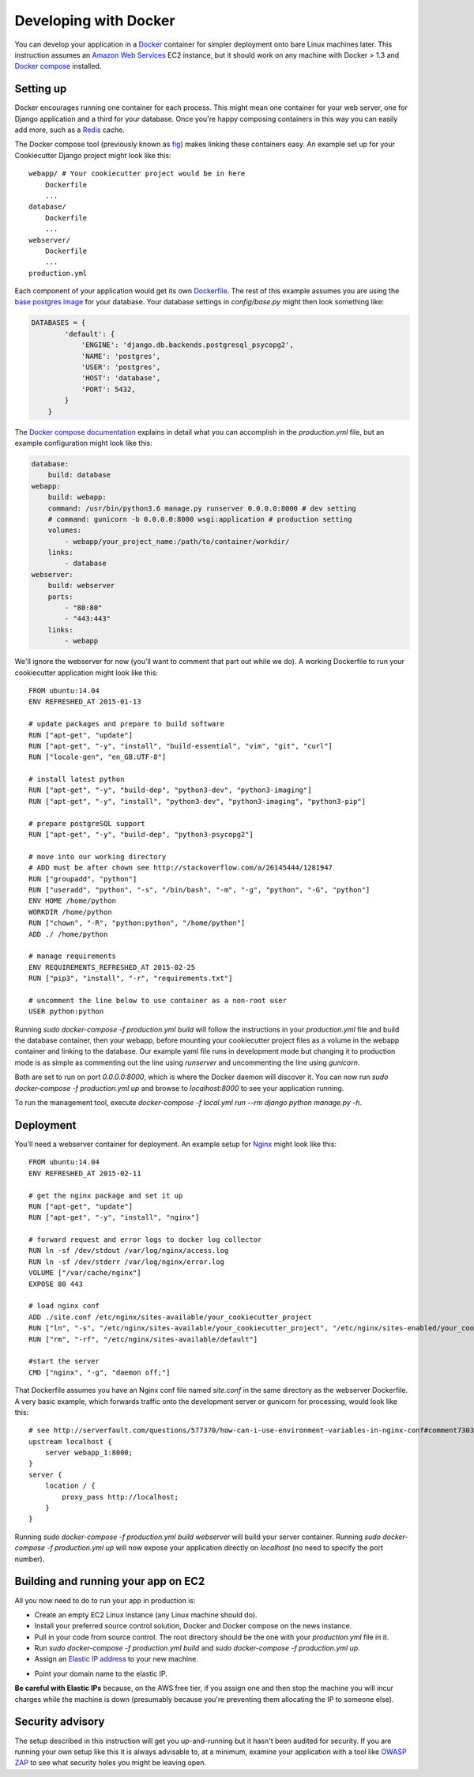 Developing with Docker
======================

You can develop your application in a `Docker`_ container for simpler deployment onto bare Linux machines later. This instruction assumes an `Amazon Web Services`_ EC2 instance, but it should work on any machine with Docker > 1.3 and `Docker compose`_ installed.

.. _Docker: https://www.docker.com/
.. _Amazon Web Services: http://aws.amazon.com/
.. _Docker compose: https://docs.docker.com/compose/

Setting up
^^^^^^^^^^

Docker encourages running one container for each process. This might mean one container for your web server, one for Django application and a third for your database. Once you're happy composing containers in this way you can easily add more, such as a `Redis`_ cache.

.. _Redis: http://redis.io/

The Docker compose tool (previously known as `fig`_) makes linking these containers easy. An example set up for your Cookiecutter Django project might look like this:

.. _fig: http://www.fig.sh/

::

    webapp/ # Your cookiecutter project would be in here
        Dockerfile
        ...
    database/
        Dockerfile
        ...
    webserver/
        Dockerfile
        ...
    production.yml

Each component of your application would get its own `Dockerfile`_. The rest of this example assumes you are using the `base postgres image`_ for your database. Your database settings in `config/base.py` might then look something like:

.. _Dockerfile: https://docs.docker.com/reference/builder/
.. _base postgres image: https://registry.hub.docker.com/_/postgres/

.. code-block:: python

    DATABASES = {
            'default': {
                'ENGINE': 'django.db.backends.postgresql_psycopg2',
                'NAME': 'postgres',
                'USER': 'postgres',
                'HOST': 'database',
                'PORT': 5432,
            }
        }

The `Docker compose documentation`_ explains in detail what you can accomplish in the `production.yml` file, but an example configuration might look like this:

.. _Docker compose documentation: https://docs.docker.com/compose/#compose-documentation

.. code-block:: yaml

    database:
        build: database
    webapp:
        build: webapp:
        command: /usr/bin/python3.6 manage.py runserver 0.0.0.0:8000 # dev setting
        # command: gunicorn -b 0.0.0.0:8000 wsgi:application # production setting
        volumes:
            - webapp/your_project_name:/path/to/container/workdir/
        links:
            - database
    webserver:
        build: webserver
        ports:
            - "80:80"
            - "443:443"
        links:
            - webapp

We'll ignore the webserver for now (you'll want to comment that part out while we do). A working Dockerfile to run your cookiecutter application might look like this:

::

    FROM ubuntu:14.04
    ENV REFRESHED_AT 2015-01-13

    # update packages and prepare to build software
    RUN ["apt-get", "update"]
    RUN ["apt-get", "-y", "install", "build-essential", "vim", "git", "curl"]
    RUN ["locale-gen", "en_GB.UTF-8"]

    # install latest python
    RUN ["apt-get", "-y", "build-dep", "python3-dev", "python3-imaging"]
    RUN ["apt-get", "-y", "install", "python3-dev", "python3-imaging", "python3-pip"]

    # prepare postgreSQL support
    RUN ["apt-get", "-y", "build-dep", "python3-psycopg2"]

    # move into our working directory
    # ADD must be after chown see http://stackoverflow.com/a/26145444/1281947
    RUN ["groupadd", "python"]
    RUN ["useradd", "python", "-s", "/bin/bash", "-m", "-g", "python", "-G", "python"]
    ENV HOME /home/python
    WORKDIR /home/python
    RUN ["chown", "-R", "python:python", "/home/python"]
    ADD ./ /home/python

    # manage requirements
    ENV REQUIREMENTS_REFRESHED_AT 2015-02-25
    RUN ["pip3", "install", "-r", "requirements.txt"]

    # uncomment the line below to use container as a non-root user
    USER python:python

Running `sudo docker-compose -f production.yml build` will follow the instructions in your `production.yml` file and build the database container, then your webapp, before mounting your cookiecutter project files as a volume in the webapp container and linking to the database. Our example yaml file runs in development mode but changing it to production mode is as simple as commenting out the line using `runserver` and uncommenting the line using `gunicorn`.

Both are set to run on port `0.0.0.0:8000`, which is where the Docker daemon will discover it. You can now run `sudo docker-compose -f production.yml up` and browse to `localhost:8000` to see your application running.

To run the management tool, execute `docker-compose -f local.yml run --rm django python manage.py -h`.

Deployment
^^^^^^^^^^

You'll need a webserver container for deployment. An example setup for `Nginx`_ might look like this:

.. _Nginx: http://wiki.nginx.org/Main

::

    FROM ubuntu:14.04
    ENV REFRESHED_AT 2015-02-11

    # get the nginx package and set it up
    RUN ["apt-get", "update"]
    RUN ["apt-get", "-y", "install", "nginx"]

    # forward request and error logs to docker log collector
    RUN ln -sf /dev/stdout /var/log/nginx/access.log
    RUN ln -sf /dev/stderr /var/log/nginx/error.log
    VOLUME ["/var/cache/nginx"]
    EXPOSE 80 443

    # load nginx conf
    ADD ./site.conf /etc/nginx/sites-available/your_cookiecutter_project
    RUN ["ln", "-s", "/etc/nginx/sites-available/your_cookiecutter_project", "/etc/nginx/sites-enabled/your_cookiecutter_project"]
    RUN ["rm", "-rf", "/etc/nginx/sites-available/default"]

    #start the server
    CMD ["nginx", "-g", "daemon off;"]

That Dockerfile assumes you have an Nginx conf file named `site.conf` in the same directory as the webserver Dockerfile. A very basic example, which forwards traffic onto the development server or gunicorn for processing, would look like this:

::

    # see http://serverfault.com/questions/577370/how-can-i-use-environment-variables-in-nginx-conf#comment730384_577370
    upstream localhost {
        server webapp_1:8000;
    }
    server {
        location / {
            proxy_pass http://localhost;
        }
    }

Running `sudo docker-compose -f production.yml build webserver` will build your server container. Running `sudo docker-compose -f production.yml up` will now expose your application directly on `localhost` (no need to specify the port number).

Building and running your app on EC2
^^^^^^^^^^^^^^^^^^^^^^^^^^^^^^^^^^^^

All you now need to do to run your app in production is:

* Create an empty EC2 Linux instance (any Linux machine should do).

* Install your preferred source control solution, Docker and Docker compose on the news instance.

* Pull in your code from source control. The root directory should be the one with your `production.yml` file in it.

* Run `sudo docker-compose -f production.yml build` and `sudo docker-compose -f production.yml up`.

* Assign an `Elastic IP address`_ to your new machine.

.. _Elastic IP address: https://aws.amazon.com/articles/1346

* Point your domain name to the elastic IP.

**Be careful with Elastic IPs** because, on the AWS free tier, if you assign one and then stop the machine you will incur charges while the machine is down (presumably because you're preventing them allocating the IP to someone else).

Security advisory
^^^^^^^^^^^^^^^^^

The setup described in this instruction will get you up-and-running but it hasn't been audited for security. If you are running your own setup like this it is always advisable to, at a minimum, examine your application with a tool like `OWASP ZAP`_ to see what security holes you might be leaving open.

.. _OWASP ZAP: https://www.owasp.org/index.php/OWASP_Zed_Attack_Proxy_Project
